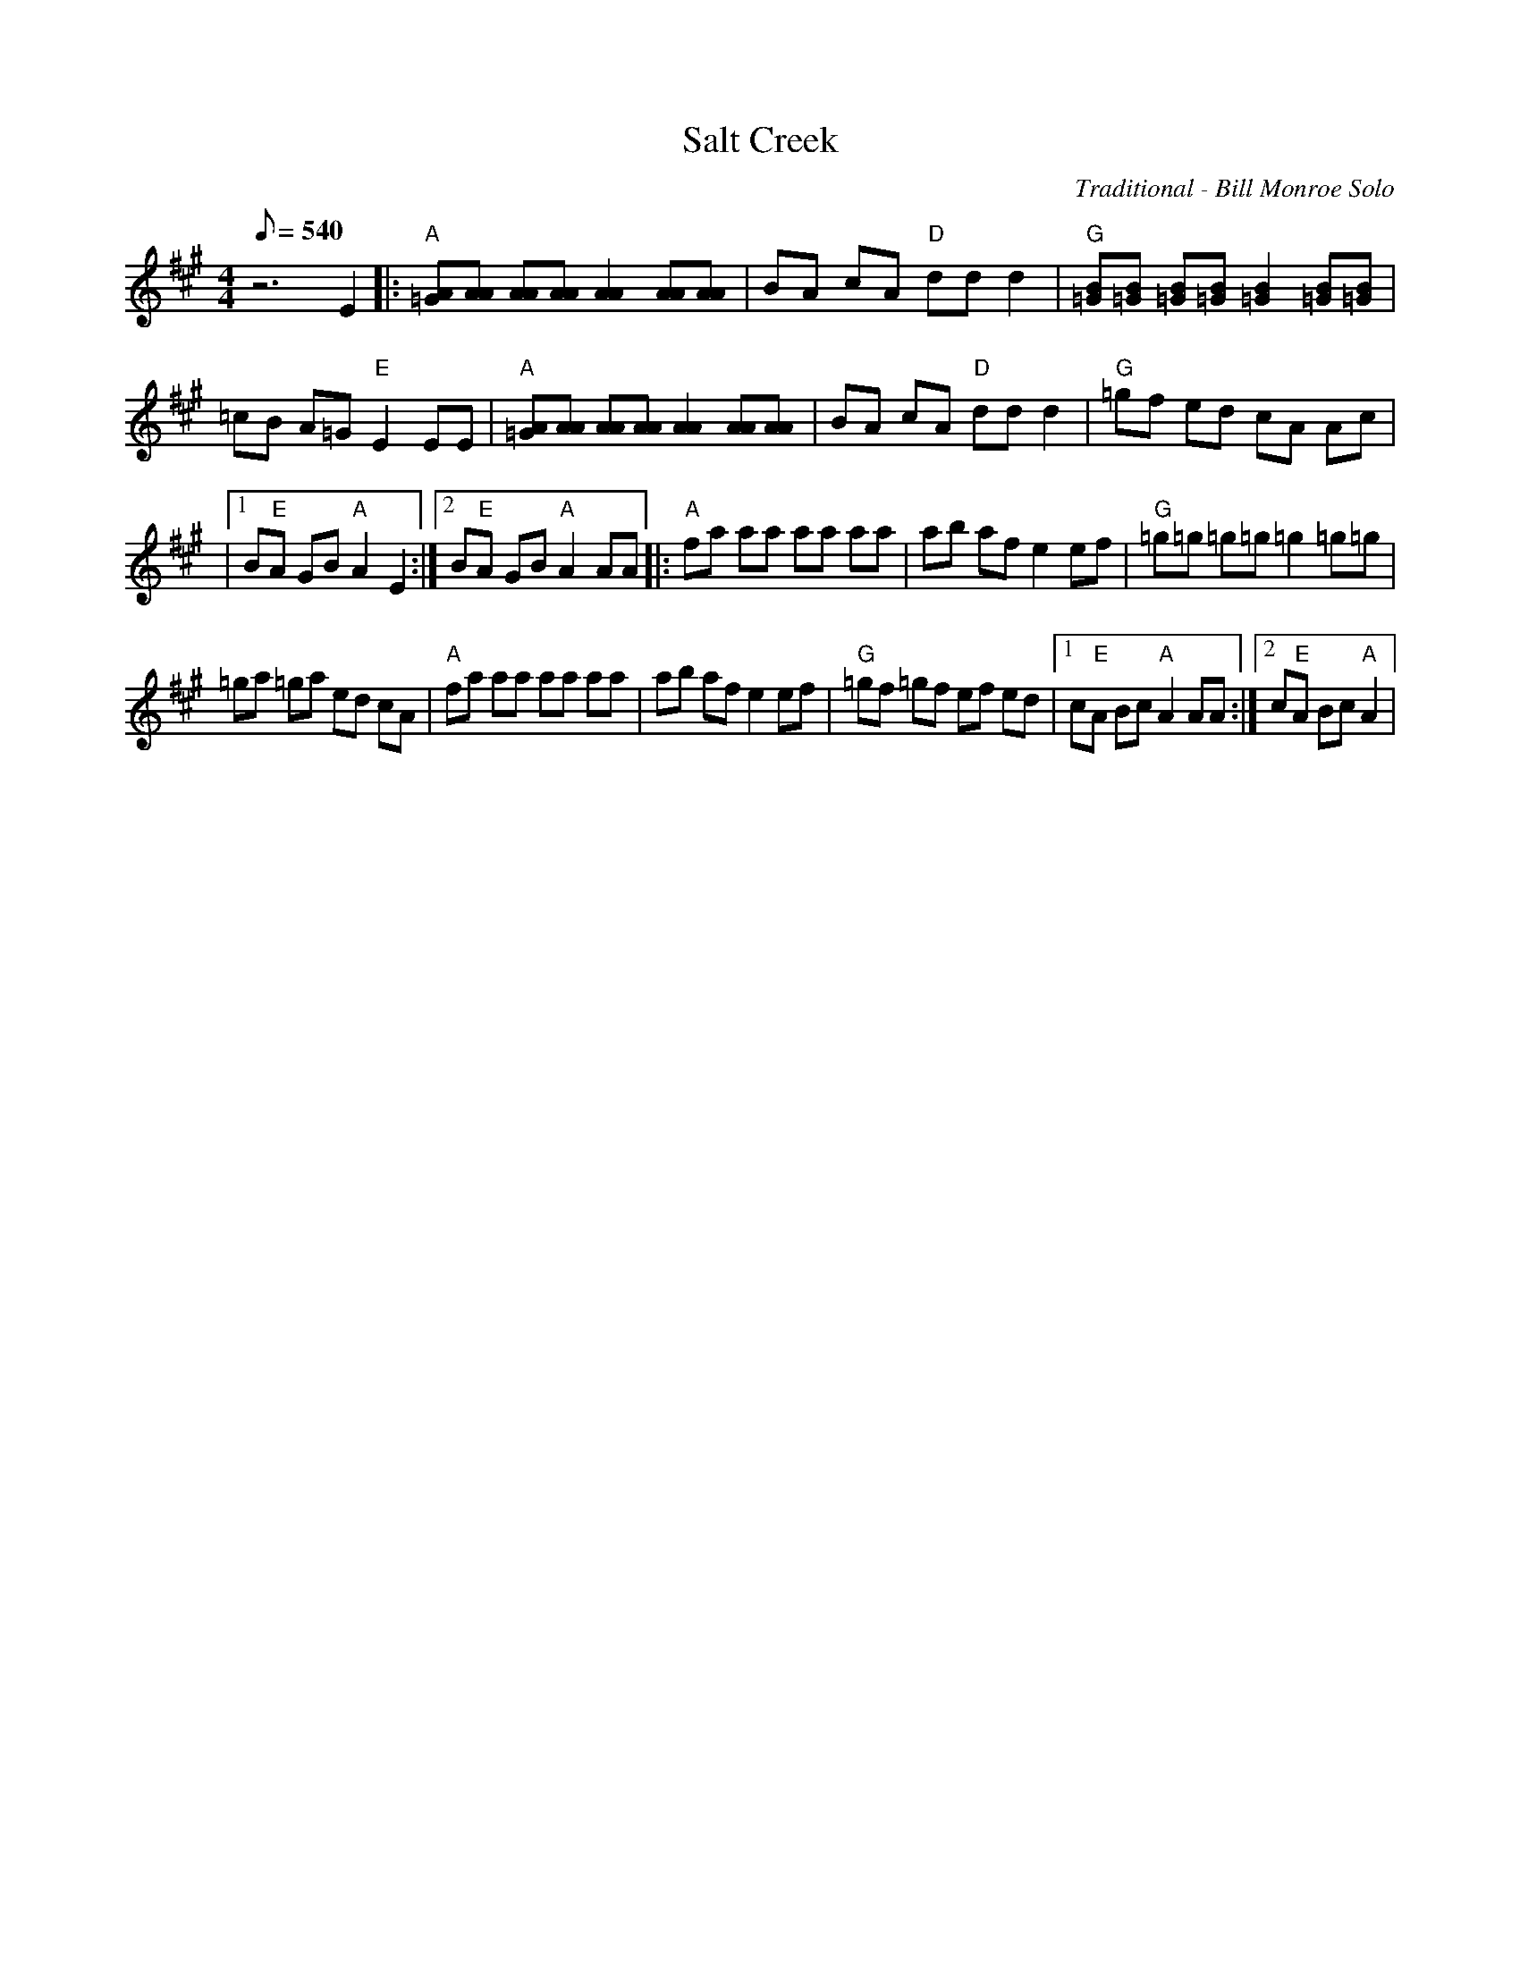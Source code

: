 X:02
T: Salt Creek
C: Traditional - Bill Monroe Solo
Z: TablEdited by John Bird for MandoZine
S: MandoZine TablEdit Archives
L: 1/8
Q: 540
M: 4/4
K: A
 z6 E2 |: "A"[A=G][AA] [AA][AA] [A2A2] [AA][AA] | BA cA "D"dd d2 | "G"[B=G][B=G] [B=G][B=G] [B2=G2] [B=G][B=G] |
 =cB A=G "E"E2 EE | "A"[A=G][AA] [AA][AA] [A2A2] [AA][AA] | BA cA "D"dd d2 | "G"=gf ed cA Ac |
|1 B"E"A GB "A"A2 E2 :|2 B"E"A GB "A"A2 AA |: "A"fa aa aa aa | ab af e2 ef | "G"=g=g =g=g =g2 =g=g |
 =ga =ga ed cA | "A"fa aa aa aa | ab af e2 ef | "G"=gf =gf ef ed |1 c"E"A Bc "A"A2 AA :|2 c"E"A Bc "A"A2  |
